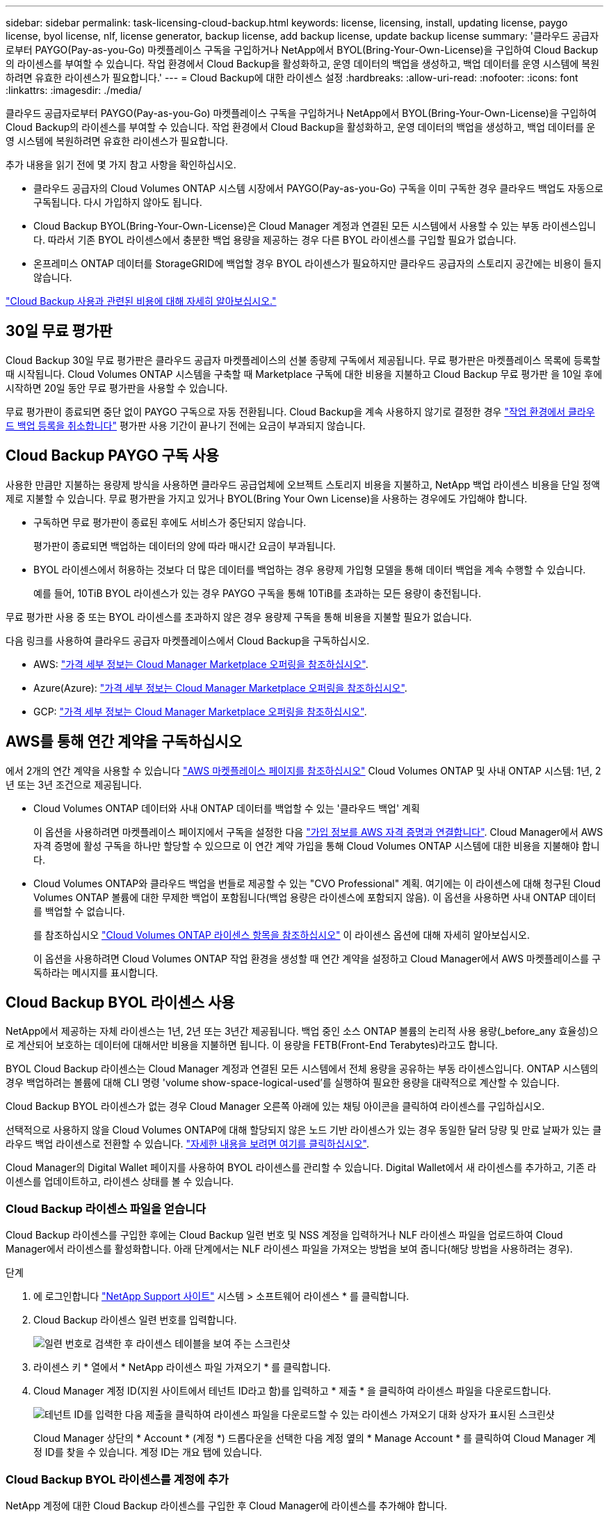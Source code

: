 ---
sidebar: sidebar 
permalink: task-licensing-cloud-backup.html 
keywords: license, licensing, install, updating license, paygo license, byol license, nlf, license generator, backup license, add backup license, update backup license 
summary: '클라우드 공급자로부터 PAYGO(Pay-as-you-Go) 마켓플레이스 구독을 구입하거나 NetApp에서 BYOL(Bring-Your-Own-License)을 구입하여 Cloud Backup의 라이센스를 부여할 수 있습니다. 작업 환경에서 Cloud Backup을 활성화하고, 운영 데이터의 백업을 생성하고, 백업 데이터를 운영 시스템에 복원하려면 유효한 라이센스가 필요합니다.' 
---
= Cloud Backup에 대한 라이센스 설정
:hardbreaks:
:allow-uri-read: 
:nofooter: 
:icons: font
:linkattrs: 
:imagesdir: ./media/


[role="lead"]
클라우드 공급자로부터 PAYGO(Pay-as-you-Go) 마켓플레이스 구독을 구입하거나 NetApp에서 BYOL(Bring-Your-Own-License)을 구입하여 Cloud Backup의 라이센스를 부여할 수 있습니다. 작업 환경에서 Cloud Backup을 활성화하고, 운영 데이터의 백업을 생성하고, 백업 데이터를 운영 시스템에 복원하려면 유효한 라이센스가 필요합니다.

추가 내용을 읽기 전에 몇 가지 참고 사항을 확인하십시오.

* 클라우드 공급자의 Cloud Volumes ONTAP 시스템 시장에서 PAYGO(Pay-as-you-Go) 구독을 이미 구독한 경우 클라우드 백업도 자동으로 구독됩니다. 다시 가입하지 않아도 됩니다.
* Cloud Backup BYOL(Bring-Your-Own-License)은 Cloud Manager 계정과 연결된 모든 시스템에서 사용할 수 있는 부동 라이센스입니다. 따라서 기존 BYOL 라이센스에서 충분한 백업 용량을 제공하는 경우 다른 BYOL 라이센스를 구입할 필요가 없습니다.
* 온프레미스 ONTAP 데이터를 StorageGRID에 백업할 경우 BYOL 라이센스가 필요하지만 클라우드 공급자의 스토리지 공간에는 비용이 들지 않습니다.


link:concept-ontap-backup-to-cloud.html#cost["Cloud Backup 사용과 관련된 비용에 대해 자세히 알아보십시오."]



== 30일 무료 평가판

Cloud Backup 30일 무료 평가판은 클라우드 공급자 마켓플레이스의 선불 종량제 구독에서 제공됩니다. 무료 평가판은 마켓플레이스 목록에 등록할 때 시작됩니다. Cloud Volumes ONTAP 시스템을 구축할 때 Marketplace 구독에 대한 비용을 지불하고 Cloud Backup 무료 평가판 을 10일 후에 시작하면 20일 동안 무료 평가판을 사용할 수 있습니다.

무료 평가판이 종료되면 중단 없이 PAYGO 구독으로 자동 전환됩니다. Cloud Backup을 계속 사용하지 않기로 결정한 경우 link:task-manage-backups-ontap.html#unregistering-cloud-backup-for-a-working-environment["작업 환경에서 클라우드 백업 등록을 취소합니다"] 평가판 사용 기간이 끝나기 전에는 요금이 부과되지 않습니다.



== Cloud Backup PAYGO 구독 사용

사용한 만큼만 지불하는 용량제 방식을 사용하면 클라우드 공급업체에 오브젝트 스토리지 비용을 지불하고, NetApp 백업 라이센스 비용을 단일 정액제로 지불할 수 있습니다. 무료 평가판을 가지고 있거나 BYOL(Bring Your Own License)을 사용하는 경우에도 가입해야 합니다.

* 구독하면 무료 평가판이 종료된 후에도 서비스가 중단되지 않습니다.
+
평가판이 종료되면 백업하는 데이터의 양에 따라 매시간 요금이 부과됩니다.

* BYOL 라이센스에서 허용하는 것보다 더 많은 데이터를 백업하는 경우 용량제 가입형 모델을 통해 데이터 백업을 계속 수행할 수 있습니다.
+
예를 들어, 10TiB BYOL 라이센스가 있는 경우 PAYGO 구독을 통해 10TiB를 초과하는 모든 용량이 충전됩니다.



무료 평가판 사용 중 또는 BYOL 라이센스를 초과하지 않은 경우 용량제 구독을 통해 비용을 지불할 필요가 없습니다.

다음 링크를 사용하여 클라우드 공급자 마켓플레이스에서 Cloud Backup을 구독하십시오.

* AWS: https://aws.amazon.com/marketplace/pp/prodview-oorxakq6lq7m4?sr=0-8&ref_=beagle&applicationId=AWSMPContessa["가격 세부 정보는 Cloud Manager Marketplace 오퍼링을 참조하십시오"^].
* Azure(Azure): https://azuremarketplace.microsoft.com/en-us/marketplace/apps/netapp.cloud-manager?tab=Overview["가격 세부 정보는 Cloud Manager Marketplace 오퍼링을 참조하십시오"^].
* GCP: https://console.cloud.google.com/marketplace/details/netapp-cloudmanager/cloud-manager?supportedpurview=project["가격 세부 정보는 Cloud Manager Marketplace 오퍼링을 참조하십시오"^].




== AWS를 통해 연간 계약을 구독하십시오

에서 2개의 연간 계약을 사용할 수 있습니다 https://aws.amazon.com/marketplace/pp/B086PDWSS8["AWS 마켓플레이스 페이지를 참조하십시오"^] Cloud Volumes ONTAP 및 사내 ONTAP 시스템: 1년, 2년 또는 3년 조건으로 제공됩니다.

* Cloud Volumes ONTAP 데이터와 사내 ONTAP 데이터를 백업할 수 있는 '클라우드 백업' 계획
+
이 옵션을 사용하려면 마켓플레이스 페이지에서 구독을 설정한 다음 https://docs.netapp.com/us-en/cloud-manager-setup-admin/task-adding-aws-accounts.html#associate-an-aws-subscription["가입 정보를 AWS 자격 증명과 연결합니다"^]. Cloud Manager에서 AWS 자격 증명에 활성 구독을 하나만 할당할 수 있으므로 이 연간 계약 가입을 통해 Cloud Volumes ONTAP 시스템에 대한 비용을 지불해야 합니다.

* Cloud Volumes ONTAP와 클라우드 백업을 번들로 제공할 수 있는 "CVO Professional" 계획. 여기에는 이 라이센스에 대해 청구된 Cloud Volumes ONTAP 볼륨에 대한 무제한 백업이 포함됩니다(백업 용량은 라이센스에 포함되지 않음). 이 옵션을 사용하면 사내 ONTAP 데이터를 백업할 수 없습니다.
+
를 참조하십시오 https://docs.netapp.com/us-en/cloud-manager-cloud-volumes-ontap/concept-licensing.html["Cloud Volumes ONTAP 라이센스 항목을 참조하십시오"^] 이 라이센스 옵션에 대해 자세히 알아보십시오.

+
이 옵션을 사용하려면 Cloud Volumes ONTAP 작업 환경을 생성할 때 연간 계약을 설정하고 Cloud Manager에서 AWS 마켓플레이스를 구독하라는 메시지를 표시합니다.





== Cloud Backup BYOL 라이센스 사용

NetApp에서 제공하는 자체 라이센스는 1년, 2년 또는 3년간 제공됩니다. 백업 중인 소스 ONTAP 볼륨의 논리적 사용 용량(_before_any 효율성)으로 계산되어 보호하는 데이터에 대해서만 비용을 지불하면 됩니다. 이 용량을 FETB(Front-End Terabytes)라고도 합니다.

BYOL Cloud Backup 라이센스는 Cloud Manager 계정과 연결된 모든 시스템에서 전체 용량을 공유하는 부동 라이센스입니다. ONTAP 시스템의 경우 백업하려는 볼륨에 대해 CLI 명령 'volume show-space-logical-used'를 실행하여 필요한 용량을 대략적으로 계산할 수 있습니다.

Cloud Backup BYOL 라이센스가 없는 경우 Cloud Manager 오른쪽 아래에 있는 채팅 아이콘을 클릭하여 라이센스를 구입하십시오.

선택적으로 사용하지 않을 Cloud Volumes ONTAP에 대해 할당되지 않은 노드 기반 라이센스가 있는 경우 동일한 달러 당량 및 만료 날짜가 있는 클라우드 백업 라이센스로 전환할 수 있습니다. https://docs.netapp.com/us-en/cloud-manager-cloud-volumes-ontap/task-manage-node-licenses.html#exchange-unassigned-node-based-licenses["자세한 내용을 보려면 여기를 클릭하십시오"^].

Cloud Manager의 Digital Wallet 페이지를 사용하여 BYOL 라이센스를 관리할 수 있습니다. Digital Wallet에서 새 라이센스를 추가하고, 기존 라이센스를 업데이트하고, 라이센스 상태를 볼 수 있습니다.



=== Cloud Backup 라이센스 파일을 얻습니다

Cloud Backup 라이센스를 구입한 후에는 Cloud Backup 일련 번호 및 NSS 계정을 입력하거나 NLF 라이센스 파일을 업로드하여 Cloud Manager에서 라이센스를 활성화합니다. 아래 단계에서는 NLF 라이센스 파일을 가져오는 방법을 보여 줍니다(해당 방법을 사용하려는 경우).

.단계
. 에 로그인합니다 https://mysupport.netapp.com["NetApp Support 사이트"^] 시스템 > 소프트웨어 라이센스 * 를 클릭합니다.
. Cloud Backup 라이센스 일련 번호를 입력합니다.
+
image:screenshot_cloud_backup_license_step1.gif["일련 번호로 검색한 후 라이센스 테이블을 보여 주는 스크린샷"]

. 라이센스 키 * 열에서 * NetApp 라이센스 파일 가져오기 * 를 클릭합니다.
. Cloud Manager 계정 ID(지원 사이트에서 테넌트 ID라고 함)를 입력하고 * 제출 * 을 클릭하여 라이센스 파일을 다운로드합니다.
+
image:screenshot_cloud_backup_license_step2.gif["테넌트 ID를 입력한 다음 제출을 클릭하여 라이센스 파일을 다운로드할 수 있는 라이센스 가져오기 대화 상자가 표시된 스크린샷"]

+
Cloud Manager 상단의 * Account * (계정 *) 드롭다운을 선택한 다음 계정 옆의 * Manage Account * 를 클릭하여 Cloud Manager 계정 ID를 찾을 수 있습니다. 계정 ID는 개요 탭에 있습니다.





=== Cloud Backup BYOL 라이센스를 계정에 추가

NetApp 계정에 대한 Cloud Backup 라이센스를 구입한 후 Cloud Manager에 라이센스를 추가해야 합니다.

.단계
. 모든 서비스 > 디지털 지갑 > 데이터 서비스 라이센스 * 를 클릭합니다.
. 라이선스 추가 * 를 클릭합니다.
. Add License_대화 상자에서 라이센스 정보를 입력하고 * Add License * 를 클릭합니다.
+
** 백업 라이센스 일련 번호가 있고 NSS 계정을 알고 있는 경우 * 일련 번호 입력 * 옵션을 선택하고 해당 정보를 입력합니다.
+
드롭다운 목록에서 NetApp Support 사이트 계정을 사용할 수 없는 경우 https://docs.netapp.com/us-en/cloud-manager-setup-admin/task-adding-nss-accounts.html["NSS 계정을 Cloud Manager에 추가합니다"^].

** 백업 라이센스 파일이 있는 경우 * 라이센스 파일 업로드 * 옵션을 선택하고 표시되는 메시지에 따라 파일을 첨부합니다.
+
image:screenshot_services_license_add2.png["Cloud Backup BYOL 라이센스를 추가하는 페이지를 보여 주는 스크린샷"]





Cloud Manager에서 라이센스를 추가하여 Cloud Backup을 활성화합니다.



=== Cloud Backup BYOL 라이센스 업데이트

라이센스가 부여된 기간이 만료일에 가까워지고 있거나 라이센스가 부여된 용량이 한도에 도달한 경우 백업 UI에서 알림을 받게 됩니다. 이 상태는 Digital Wallet 페이지와 에도 표시됩니다 https://docs.netapp.com/us-en/cloud-manager-setup-admin/task-monitor-cm-operations.html#monitoring-operations-status-using-the-notification-center["알림"].

image:screenshot_services_license_expire.png["Digital Wallet 페이지에 만료 중인 라이센스를 보여 주는 스크린샷."]

Cloud Backup 라이센스가 만료되기 전에 업데이트하여 데이터 백업 및 복원 기능에 중단이 발생하지 않도록 할 수 있습니다.

.단계
. Cloud Manager의 오른쪽 아래에 있는 채팅 아이콘을 클릭하거나 지원 팀에 문의하여 특정 일련 번호에 대한 Cloud Backup 라이센스 기간 연장 또는 추가 용량을 요청하십시오.
+
라이센스 비용을 지불하고 NetApp Support 사이트에 등록된 Cloud Manager는 Digital Wallet의 라이센스를 자동으로 업데이트하며, 데이터 서비스 라이센스 페이지에는 변경 사항이 5~10분 안에 반영됩니다.

. Cloud Manager에서 라이센스를 자동으로 업데이트할 수 없는 경우 라이센스 파일을 수동으로 업로드해야 합니다.
+
.. 가능합니다 <<Obtain your Cloud Backup license file,NetApp Support 사이트에서 라이센스 파일을 받으십시오>>.
.. Digital Wallet page_Data Services Licenses_탭에서 를 클릭합니다 image:screenshot_horizontal_more_button.gif["추가 아이콘"] 업데이트하는 서비스 일련 번호에 대해 * Update License * 를 클릭합니다.
+
image:screenshot_services_license_update1.png["특정 서비스에 대한 라이센스 업데이트 단추를 선택하는 스크린샷"]

.. Update License_page에서 라이센스 파일을 업로드하고 * Update License * 를 클릭합니다.




Cloud Manager는 Cloud Backup을 계속 활성화할 수 있도록 라이센스를 업데이트합니다.



=== BYOL 라이센스 고려사항

Cloud Backup BYOL 라이센스를 사용하는 경우, 백업하는 모든 데이터의 크기가 용량 제한에 근접하거나 라이센스 만료 날짜가 임박한 경우 Cloud Manager에서 사용자 인터페이스에 경고를 표시합니다. 다음과 같은 경고가 표시됩니다.

* 백업이 라이센스 용량의 80%에 도달한 경우 제한에 도달하면 다시 한 번 백업을 수행합니다
* 라이센스가 만료되기 30일 전에 라이센스가 만료되고 라이센스가 만료되면 다시 만료됩니다


이러한 경고가 표시되면 Cloud Manager 인터페이스 오른쪽 아래에 있는 채팅 아이콘을 사용하여 라이센스를 갱신하십시오.

BYOL 라이센스가 만료되면 다음 두 가지 상황이 발생할 수 있습니다.

* 사용 중인 계정에 마켓플레이스 계정이 있는 경우 백업 서비스가 계속 실행되지만 PAYGO 라이센스 모델로 이전됩니다. 백업이 사용 중인 용량에 대한 비용이 청구됩니다.
* 사용 중인 계정에 마켓플레이스 계정이 없는 경우 백업 서비스가 계속 실행되지만 경고가 계속 표시됩니다.


BYOL 구독을 갱신하면 Cloud Manager에서 라이센스를 자동으로 업데이트합니다. Cloud Manager가 보안 인터넷 연결을 통해 라이센스 파일에 액세스할 수 없는 경우 직접 파일을 얻고 Cloud Manager에 수동으로 업로드할 수 있습니다. 자세한 내용은 을 참조하십시오 link:task-licensing-cloud-backup.html#update-a-cloud-backup-byol-license["Cloud Backup 라이센스를 업데이트하는 방법"].

PAYGO 라이센스로 전환된 시스템은 자동으로 BYOL 라이센스로 돌아갑니다. 라이센스 없이 실행 중이던 시스템에서는 경고가 표시되지 않습니다.
